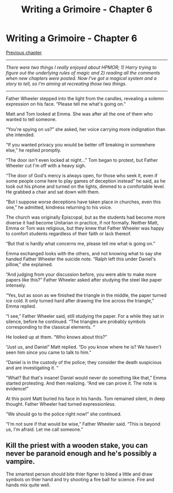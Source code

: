 #+TITLE: Writing a Grimoire - Chapter 6

* Writing a Grimoire - Chapter 6
:PROPERTIES:
:Author: iwillmakeyouthink2
:Score: 13
:DateUnix: 1492689534.0
:DateShort: 2017-Apr-20
:END:
[[https://www.reddit.com/r/rational/comments/64va4z/writing_a_grimoire_chapter_5/][Previous chapter]]

--------------

/There were two things I really enjoyed about HPMOR; 1) Harry trying to figure out the underlying rules of magic and 2) reading all the comments when new chapters were posted. Now I've got a magical system and a story to tell, so I'm aiming at recreating those two things./

--------------

Father Wheeler stepped into the light from the candles, revealing a solemn expression on his face. “Please tell me what's going on.”

Matt and Tom looked at Emma. She was after all the one of them who wanted to tell someone.

“You're spying on us?” she asked, her voice carrying more indignation than she intended.

“If you wanted privacy you would be better off breaking in somewhere else,” he replied promptly.

“The door isn't even locked at night...” Tom began to protest, but Father Wheeler cut I'm off with a heavy sigh.

“The door of God's mercy is always open, for those who seek it, even if some people come here to play games of deception instead” he said, as he took out his phone and turned on the lights, dimmed to a comfortable level. He grabbed a chair and sat down with them.

“But I suppose worse deceptions have taken place in churches, even this one,” he admitted, kindness returning to his voice.

The church was originally Episcopal, but as the students had become more diverse it had become Unitarian in practice, if not formally. Neither Matt, Emma or Tom was religious, but they knew that Father Wheeler was happy to comfort students regardless of their faith or lack thereof.

“But that is hardly what concerns me, please tell me what is going on.”

Emma exchanged looks with the others, and not knowing what to say she handed Father Wheeler the suicide note. “Ralph left this under Daniel's pillow,” she explained.

“And judging from your discussion before, you were able to make more papers like this?” Father Wheeler asked after studying the steel like paper intensely.

“Yes, but as soon as we finished the triangle in the middle, the paper turned ice cold. It only turned hard after drawing the line across the triangle,” Emma replied.

“I see,” Father Wheeler said, still studying the paper. For a while they sat in silence, before he continued. “The triangles are probably symbols corresponding to the classical elements. “

He looked up at them. “Who knows about this?”

“Just us, and Daniel” Matt replied. “Do you know where he is? We haven't seen him since you came to talk to him.”

“Daniel is in the custody of the police; they consider the death suspicious and are investigating it. “

“What? But that's insane! Daniel would never do something like that,” Emma started protesting. And then realizing. “And we can prove it. The note is evidence!”

At this point Matt buried his face in his hands. Tom remained silent, in deep thought. Father Wheeler had turned expressionless.

“We should go to the police right now!” she continued.

“I'm not sure if that would be wise,” Father Wheeler said. “This is beyond us, I'm afraid. Let me call someone.”


** Kill the priest with a wooden stake, you can never be paranoid enough and he's possibly a vampire.

The smartest person should bite thier figner to bleed a little and draw symbols on thier hand and try shooting a fire ball for science. Fire and hands mix quite well.
:PROPERTIES:
:Author: monkyyy0
:Score: 1
:DateUnix: 1492849982.0
:DateShort: 2017-Apr-22
:END:
